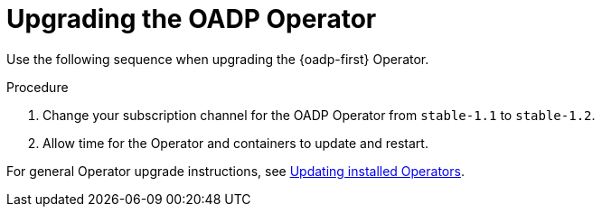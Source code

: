 // Module included in the following assemblies:
//
// * backup_and_restore/oadp-release-notes.adoc

:_mod-docs-content-type: PROCEDURE

[id="upgrading-dpa-operator-1-2-0_{context}"]
= Upgrading the OADP Operator

Use the following sequence when upgrading the {oadp-first} Operator.

.Procedure
. Change your subscription channel for the OADP Operator from `stable-1.1` to `stable-1.2`.
. Allow time for the Operator and containers to update and restart.

For general Operator upgrade instructions, see xref:../../operators/admin/olm-upgrading-operators.adoc#olm-changing-update-channel_olm-upgrading-operators[Updating installed Operators].

